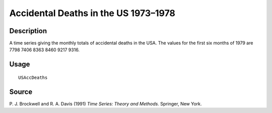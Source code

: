 +--------------------------------------+--------------------------------------+
| USAccDeaths                          |
| R Documentation                      |
+--------------------------------------+--------------------------------------+

Accidental Deaths in the US 1973–1978
-------------------------------------

Description
~~~~~~~~~~~

A time series giving the monthly totals of accidental deaths in the USA.
The values for the first six months of 1979 are 7798 7406 8363 8460 9217
9316.

Usage
~~~~~

::

    USAccDeaths

Source
~~~~~~

P. J. Brockwell and R. A. Davis (1991) *Time Series: Theory and
Methods.* Springer, New York.
